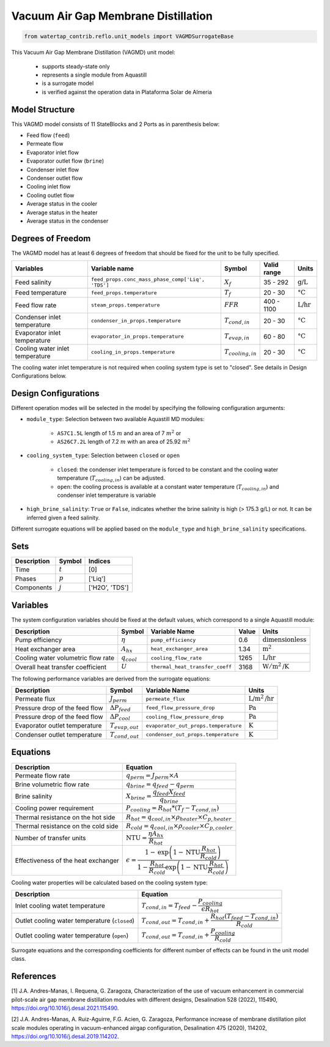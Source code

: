 .. _VAGMD_base_homepage:

Vacuum Air Gap Membrane Distillation
====================================

.. code-block:: python

    from watertap_contrib.reflo.unit_models import VAGMDSurrogateBase

This Vacuum Air Gap Membrane Distillation (VAGMD) unit model:

   * supports steady-state only
   * represents a single module from Aquastill
   * is a surrogate model
   * is verified against the operation data in Plataforma Solar de Almeria


Model Structure
---------------

This VAGMD model consists of 11 StateBlocks and 2 Ports as in parenthesis below:

* Feed flow (``feed``)
* Permeate flow 
* Evaporator inlet flow
* Evaporator outlet flow (``brine``)
* Condenser inlet flow 
* Condenser outlet flow 
* Cooling inlet flow
* Cooling outlet flow
* Average status in the cooler
* Average status in the heater
* Average status in the condenser


Degrees of Freedom
------------------
The VAGMD model has at least 6 degrees of freedom that should be fixed for the unit to be fully specified.

.. csv-table::
   :header: "Variables", "Variable name", "Symbol", "Valid range", "Units"

   "Feed salinity", "``feed_props.conc_mass_phase_comp['Liq', 'TDS']``", ":math:`X_{f}`", "35 - 292", ":math:`\text{g/L}`"
   "Feed temperature", "``feed_props.temperature``", ":math:`T_{f}`", "20 - 30", ":math:`\text{°C}`"
   "Feed flow rate", "``steam_props.temperature``", ":math:`FFR`", "400 - 1100", ":math:`\text{L/hr}`"
   "Condenser inlet temperature", "``condenser_in_props.temperature``", ":math:`T_{cond,in}`", "20 - 30", ":math:`\text{°C}`"
   "Evaporator inlet temperature", "``evaporator_in_props.temperature``", ":math:`T_{evap,in}`", "60 - 80", ":math:`\text{°C}`"
   "Cooling water inlet temperature", "``cooling_in_props.temperature``", ":math:`T_{cooling,in}`", "20 - 30", ":math:`\text{°C}`"

The cooling water inlet temperature is not required when cooling system type is set to "closed". See details in Design Configurations below.

Design Configurations
---------------------

Different operation modes will be selected in the model by specifying the following
configuration arguments:

* ``module_type``: Selection between two available Aquastill MD modules: 

    * ``AS7C1.5L`` length of 1.5 :math:`m` and an area of 7 :math:`m^2` or 
    * ``AS26C7.2L`` length of 7.2 :math:`m` with an area of 25.92 :math:`m^2`

* ``cooling_system_type``: Selection between ``closed`` or ``open``

    * ``closed``: the condenser inlet temperature is forced to be constant and the cooling water temperature (:math:`T_{cooling,in}`) can be adjusted.
    * ``open``: the cooling process is available at a constant water temperature (:math:`T_{cooling,in}`) and condenser inlet temperature is variable

* ``high_brine_salinity``: ``True`` or ``False``, indicates whether the brine salinity is high (> 175.3 g/L) or not. It can be inferred given a feed salinity. 

Different surrogate equations will be applied based on the ``module_type`` and ``high_brine_salinity`` specifications.

Sets
----
.. csv-table::
   :header: "Description", "Symbol", "Indices"

   "Time", ":math:`t`", "[0]"
   "Phases", ":math:`p`", "['Liq']"
   "Components", ":math:`j`", "['H2O', 'TDS']"


Variables
---------
The system configuration variables should be fixed at the default values, 
which correspond to a single Aquastill module:

.. csv-table::
   :header: "Description", "Symbol", "Variable Name", "Value", "Units"
   
   "Pump efficiency", ":math:`\eta`", "``pump_efficiency``", "0.6", ":math:`\text{dimensionless}`"
   "Heat exchanger area", ":math:`A_{hx}`", "``heat_exchanger_area``", "1.34", ":math:`\text{m}^2`"
   "Cooling water volumetric flow rate", ":math:`q_{cool}`", "``cooling_flow_rate``", "1265", ":math:`\text{L/hr}`"
   "Overall heat transfer coefficient", ":math:`U`", "``thermal_heat_transfer_coeff``", "3168", ":math:`\text{W}/\text{m}^2\text{/K}`"

The following performance variables are derived from the surrogate equations:

.. csv-table::
   :header: "Description", "Symbol", "Variable Name", "Units"

   "Permeate flux", ":math:`J_{perm}`", "``permeate_flux``", ":math:`\text{L/m}^2\text{/hr}`"
   "Pressure drop of the feed flow", ":math:`\Delta P_{feed}`", "``feed_flow_pressure_drop``", ":math:`\text{Pa}`"
   "Pressure drop of the feed flow", ":math:`\Delta P_{cool}`", "``cooling_flow_pressure_drop``", ":math:`\text{Pa}`"
   "Evaporator outlet temperature", ":math:`T_{evap,out}`", "``evaporator_out_props.temperature``", ":math:`\text{K}`"
   "Condenser outlet temperature", ":math:`T_{cond,out}`", "``condenser_out_props.temperature``", ":math:`\text{K}`"


Equations
---------

.. csv-table::
   :header: "Description", "Equation"

   "Permeate flow rate", ":math:`q_{perm} = J_{perm} \times A`"
   "Brine volumetric flow rate", ":math:`q_{brine} = q_{feed} - q_{perm}`"
   "Brine salinity", ":math:`X_{brine} = \cfrac{q_{feed} X_{feed}}{q_{brine}}`"
   "Cooling power requirement", ":math:`P_{cooling} = R_{hot} * (T_{f} - T_{cond,in})`"
   "Thermal resistance on the hot side", ":math:`R_{hot} = q_{cool,in} \times \rho_{heater} \times C_{p, heater}`"
   "Thermal resistance on the cold side", ":math:`R_{cold} = q_{cool,in} \times \rho_{cooler} \times C_{p, cooler}`"
   "Number of transfer units", ":math:`\text{NTU} = \cfrac{\eta A_{hx}}{R_{hot}}`"
   "Effectiveness of the heat exchanger", ":math:`\epsilon = \cfrac{1 - \text{exp}\left( {1-\text{NTU}\cfrac{R_{hot}}{R_{cold}}}\right)}{1-\cfrac{R_{hot}}{R_{cold}}\text{exp}\left(1-\text{NTU}\cfrac{R_{hot}}{R_{cold}}\right)}`"

Cooling water properties will be calculated based on the cooling system type:

.. csv-table::
   :header: "Description", "Equation"

   "Inlet cooling watet temperature", ":math:`T_{cond,in} = T_{feed} - \cfrac{P_{cooling}}{\epsilon R_{hot}}`"
   "Outlet cooling water temperature (``closed``)", ":math:`T_{cond,out} = T_{cond,in} + \cfrac{R_{hot} (T_{feed} - T_{cond,in})}{R_{cold}}`"
   "Outlet cooling water temperature (``open``)", ":math:`T_{cond,out} = T_{cond,in} + \cfrac{P_{cooling}}{R_{cold}}`"   

Surrogate equations and the corresponding coefficients for different number of effects can be found in the unit model class.

References
----------

[1] J.A. Andres-Manas, I. Requena, G. Zaragoza, Characterization of the use of vacuum
enhancement in commercial pilot-scale air gap membrane distillation modules
with different designs, Desalination 528 (2022), 115490, https://doi.org/10.1016/j.desal.2021.115490.

[2] J.A. Andres-Manas, A. Ruiz-Aguirre, F.G. Acien, G. Zaragoza, Performance increase
of membrane distillation pilot scale modules operating in vacuum-enhanced airgap configuration, 
Desalination 475 (2020), 114202, https://doi.org/10.1016/j.desal.2019.114202. 